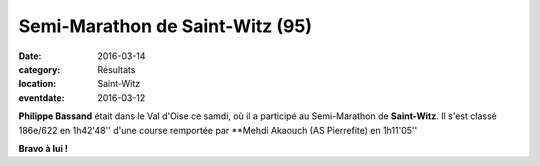 Semi-Marathon de Saint-Witz (95)
================================

:date: 2016-03-14
:category: Résultats
:location: Saint-Witz
:eventdate: 2016-03-12

**Philippe Bassand** était dans le Val d'Oise ce samdi, où il a participé au Semi-Marathon de **Saint-Witz**.
Il s'est classé 186e/622 en 1h42'48'' d'une course remportée par **Mehdi Akaouch (AS Pierrefite) en 1h11'05''

.. image:: http://assets.acr-dijon.org/stwitz2016.jpg
 
**Bravo à lui !**
